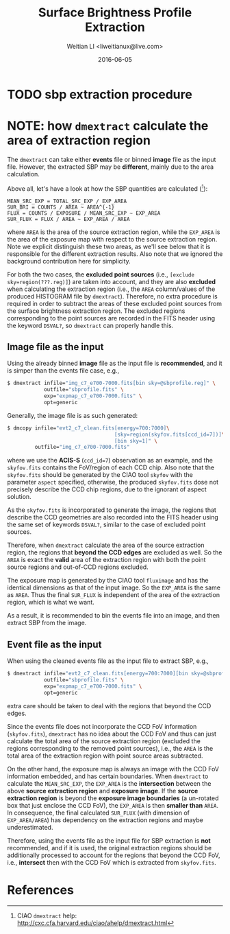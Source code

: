 #+TITLE: Surface Brightness Profile Extraction
#+AUTHOR: Weitian LI <liweitianux@live.com>
#+DATE: 2016-06-05

* TODO sbp extraction procedure

* NOTE: how =dmextract= calculate the area of extraction region
The =dmextract= can take either *events* file or binned *image* file as the input file.  However, the extracted SBP may be *different*, mainly due to the area calculation.

Above all, let's have a look at how the SBP quantities are calculated ([fn:dmextract]):
#+BEGIN_EXAMPLE
MEAN_SRC_EXP = TOTAL_SRC_EXP / EXP_AREA
SUR_BRI = COUNTS / AREA ~ AREA^{-1}
FLUX = COUNTS / EXPOSURE / MEAN_SRC_EXP ~ EXP_AREA
SUR_FLUX = FLUX / AREA ~ EXP_AREA / AREA
#+END_EXAMPLE
where =AREA= is the area of the source extraction region, while the =EXP_AREA= is the area of the exposure map with respect to the source extraction region.
Note we explicit distinguish these two areas, as we'll see below that it is responsible for the different extraction results.
Also note that we ignored the background contribution here for simplicity.

For both the two cases, the *excluded point sources* (i.e., =[exclude sky=region(???.reg)]=) are taken into account, and they are also *excluded* when calculating the extraction region (i.e., the =AREA= column/values of the produced HISTOGRAM file by =dmextract=).
Therefore, no extra procedure is required in order to subtract the areas of these excluded point sources from the surface brightness extraction region.
The excluded regions corresponding to the point sources are recorded in the FITS header using the keyword =DSVAL?=, so =dmextract= can properly handle this.

** Image file as the input
Using the already binned *image* file as the input file is *recommended*, and it is simper than the events file case, e.g.,
#+BEGIN_SRC sh
$ dmextract infile="img_c7_e700-7000.fits[bin sky=@sbprofile.reg]" \
            outfile="sbprofile.fits" \
            exp="expmap_c7_e700-7000.fits" \
            opt=generic
#+END_SRC

Generally, the image file is as such generated:
#+BEGIN_SRC sh
$ dmcopy infile="evt2_c7_clean.fits[energy=700:7000]\
                                   [sky=region(skyfov.fits[ccd_id=7])]\
                                   [bin sky=1]" \
         outfile="img_c7_e700-7000.fits"
#+END_SRC
where we use the *ACIS-S* (=ccd_id=7=) observation as an example, and the =skyfov.fits= contains the FoV/region of each CCD chip.
Also note that the =skyfov.fits= should be generated by the CIAO tool =skyfov= with the parameter =aspect= specified, otherwise, the produced =skyfov.fits= dose not precisely describe the CCD chip regions, due to the ignorant of aspect solution.

As the =skyfov.fits= is incorporated to generate the image, the regions that describe the CCD geometries are also recorded into the FITS header using the same set of keywords =DSVAL?=, similar to the case of excluded point sources.

Therefore, when =dmextract= calculate the area of the source extraction region, the regions that *beyond the CCD edges* are excluded as well.  So the =AREA= is exact the *valid* area of the extraction region with both the point source regions and out-of-CCD regions excluded.

The exposure map is generated by the CIAO tool =fluximage= and has the identical dimensions as that of the input image.  So the =EXP_AREA= is the same as =AREA=.
Thus the final =SUR_FLUX= is independent of the area of the extraction region, which is what we want.

As a result, it is recommended to bin the events file into an image, and then extract SBP from the image.

** Event file as the input
When using the cleaned events file as the input file to extract SBP, e.g.,
#+BEGIN_SRC sh
$ dmextract infile="evt2_c7_clean.fits[energy=700:7000][bin sky=@sbprofile.reg]" \
            outfile="sbprofile.fits" \
            exp="expmap_c7_e700-7000.fits" \
            opt=generic
#+END_SRC
extra care should be taken to deal with the regions that beyond the CCD edges.

Since the events file does not incorporate the CCD FoV information (=skyfov.fits=), =dmextract= has no idea about the CCD FoV and thus can just calculate the total area of the source extraction region (excluded the regions corresponding to the removed point sources), i.e., the =AREA= is the total area of the extraction region with point source areas subtracted.

On the other hand, the exposure map is always an image with the CCD FoV information embedded, and has certain boundaries.
When =dmextract= to calculate the =MEAN_SRC_EXP=, the =EXP_AREA= is the *intersection* between the above *source extraction region* and *exposure image*.
If the *source extraction region* is beyond the *exposure image boundaries* (a un-rotated box that just enclose the CCD FoV), the =EXP_AREA= is then *smaller than* =AREA=.
In consequence, the final calculated =SUR_FLUX= (with dimension of =EXP_AREA/AREA=) has dependency on the extraction regions and maybe underestimated.

Therefore, using the events file as the input file for SBP extraction is *not* recommended, and if it is used, the original extraction regions should be additionally processed to account for the regions that beyond the CCD FoV, i.e., *intersect* then with the CCD FoV which is extracted from =skyfov.fits=.


* References
[fn:dmextract] CIAO =dmextract= help: http://cxc.cfa.harvard.edu/ciao/ahelp/dmextract.html

